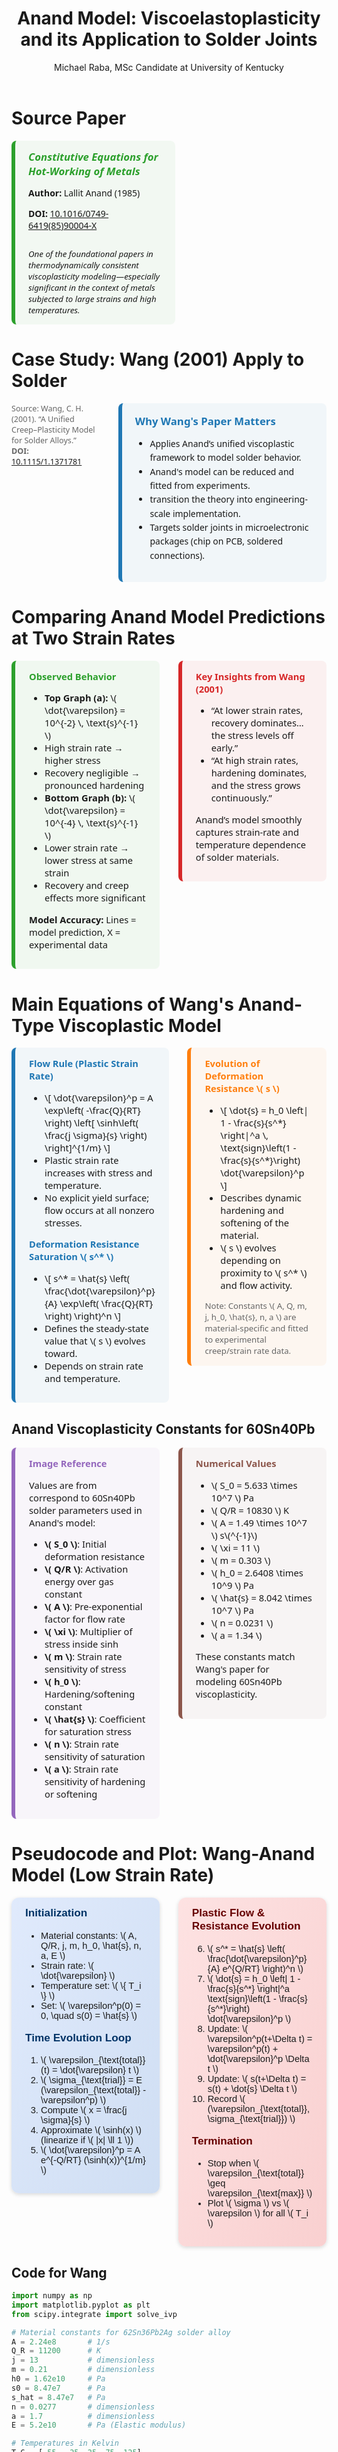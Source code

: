 #+TITLE: Anand Model: Viscoelastoplasticity and its Application to Solder Joints
#+AUTHOR: Michael Raba, MSc Candidate at University of Kentucky
# #+REVEAL_THEME: black
#+REVEAL_THEME: serif
#+REVEAL_INIT_OPTIONS: slideNumber:true transition:'fade'
#+OPTIONS: toc:nil num:nil
#+REVEAL_EXTRA_CSS: style.css



# The paper we're focusing on today is Anand's 1985 model, which offers a thermodynamically consistent approach to inelastic deformation. This has been incredibly influential for modeling metals at high temperature, particularly in the context of solder joints.


* Source Paper
#+BEGIN_EXPORT html
<div style="display: flex; gap: 2em; align-items: flex-start; font-family: 'Segoe UI', sans-serif;">
<!-- LEFT column: Text + Image -->
<div style="flex: 1; border-left: 6px solid #2ca02c; background: rgba(44, 160, 44, 0.05); padding: 1em 1.5em; border-radius: 8px; display: flex; flex-direction: column; gap: 1em;">
<div style="font-size: 1.2em; font-weight: bold; color: #2ca02c;">
<i>Constitutive Equations for Hot-Working of Metals</i>
</div>
<div><b>Author:</b> Lallit Anand (1985)</div>
<div><b>DOI:</b> <a href="https://doi.org/10.1016/0749-6419(85)90004-X" target="_blank">10.1016/0749-6419(85)90004-X</a></div>
<div style="margin-top: 1em; font-size: 0.95em;">
<i>One of the foundational papers in thermodynamically consistent viscoplasticity modeling—especially significant in the context of metals subjected to large strains and high temperatures.</i>
</div>
<img src="./state.png" alt="State Change under Hot Working" style="max-width: 100%; border: 1px solid #ccc; border-radius: 6px; margin-top: 1em;" />
</div>
<!-- RIGHT column: Only Paper Image -->
<div style="flex: 1;">
<img src="./anandPaper.png" alt="Anand 1985 Paper" style="max-width: 100%; border: 1px solid #ccc; border-radius: 6px;" />
</div>
</div>
#+END_EXPORT

# Anand’s model is motivated by the limitations of classical plasticity: namely, its dependence on yield surfaces and loading-unloading rules. Instead, Anand proposes a unified approach to both plasticity and creep—essential for materials like solder where both effects occur simultaneously.

* Case Study: Wang (2001) Apply to Solder

#+BEGIN_EXPORT html
<div style="display: flex; align-items: flex-start; gap: 2em; font-family: 'Segoe UI', sans-serif;">

  <div style="flex: 1; display: flex; flex-direction: column; gap: 1.5em;">

    <img src="wangPaper.png" alt="Wang Paper" style="width:100%; border-radius: 6px; box-shadow: 0 0 8px rgba(0,0,0,0.2);" />


    <div style="font-size: 0.9em; color: #666;">
      Source: Wang, C. H. (2001). “A Unified Creep–Plasticity Model for Solder Alloys.”<br/>
      <b>DOI:</b> <a href="https://doi.org/10.1115/1.1371781" target="_blank">10.1115/1.1371781</a>
    </div>

  </div>

  <div style="flex: 2; border-left: 6px solid #1f77b4; background: rgba(31, 119, 180, 0.05); padding: 1.2em 1.5em; border-radius: 8px;">
    <div style="font-weight: bold; color: #1f77b4; font-size: 1.2em; margin-bottom: 0.5em;">Why Wang's Paper Matters</div>
    <ul style="line-height: 1.6;">
      <li>Applies Anand’s unified viscoplastic framework to model solder behavior.</li>
      <li>Anand's model can be reduced and fitted from experiments.</li>
      <li>transition the theory into engineering-scale implementation.</li>
      <li>Targets solder joints in microelectronic packages (chip on PCB, soldered connections).</li>
    </ul>

    <img src="chip.png" alt="Chip and Solder Structure" style="width:100%; border-radius: 6px; box-shadow: 0 0 8px rgba(0,0,0,0.2);" />
  </div>

</div>
#+END_EXPORT

* Comparing Anand Model Predictions at Two Strain Rates

#+BEGIN_EXPORT html
<div style="display: flex; gap: 2em; align-items: flex-start; font-family: 'Segoe UI', sans-serif; font-size: 1.05em;">

<div style="flex: 1; border-left: 6px solid #2ca02c; background: rgba(44, 160, 44, 0.06); padding: 1em 1.5em; border-radius: 8px;">
<div style="font-weight: bold; color: #2ca02c; margin-bottom: 0.5em;">Observed Behavior</div>
<ul>
  <li><b>Top Graph (a):</b> \( \dot{\varepsilon} = 10^{-2} \, \text{s}^{-1} \)</li>
  <li>High strain rate → higher stress</li>
  <li>Recovery negligible → pronounced hardening</li>

  <li><b>Bottom Graph (b):</b> \( \dot{\varepsilon} = 10^{-4} \, \text{s}^{-1} \)</li>
  <li>Lower strain rate → lower stress at same strain</li>
  <li>Recovery and creep effects more significant</li>
</ul>
<p style="margin-top: 1em;"><b>Model Accuracy:</b> Lines = model prediction, X = experimental data</p>
</div>

<div style="flex: 1; border-left: 6px solid #d62728; background: rgba(214, 39, 40, 0.06); padding: 1em 1.5em; border-radius: 8px;">
<div style="font-weight: bold; color: #d62728; margin-bottom: 0.5em;">Key Insights from Wang (2001)</div>
<ul>
  <li>“At lower strain rates, recovery dominates… the stress levels off early.”</li>
  <li>“At high strain rates, hardening dominates, and the stress grows continuously.”</li>
</ul>
<p style="margin-top: 1em;">Anand’s model smoothly captures strain-rate and temperature dependence of solder materials.</p>
</div>

</div>

<div style="text-align: center; margin-top: 1.5em;">
  <img src="wMPa.png" style="width: 40%; margin-right: 2em;">
  <img src="wMPb.png" style="width: 40%;">
</div>
#+END_EXPORT



* Main Equations of Wang's Anand-Type Viscoplastic Model

#+BEGIN_EXPORT html
<div style="display: flex; gap: 2em; align-items: flex-start; font-family: 'Segoe UI', sans-serif; font-size: 1.05em;">

<!-- Left column -->
<div style="flex: 1; border-left: 6px solid #1f77b4; background: rgba(31, 119, 180, 0.05); padding: 1em 1.5em; border-radius: 8px;">
  <div style="font-weight: bold; color: #1f77b4; margin-bottom: 0.5em;">Flow Rule (Plastic Strain Rate)</div>
  <ul>
    <li>\[
    \dot{\varepsilon}^p = A \exp\left( -\frac{Q}{RT} \right)
    \left[ \sinh\left( \frac{j \sigma}{s} \right) \right]^{1/m}
    \]</li>
    <li>Plastic strain rate increases with stress and temperature.</li>
    <li>No explicit yield surface; flow occurs at all nonzero stresses.</li>
  </ul>

  <div style="font-weight: bold; color: #1f77b4; margin: 1em 0 0.5em;">Deformation Resistance Saturation \( s^* \)</div>
  <ul>
    <li>\[
    s^* = \hat{s} \left( \frac{\dot{\varepsilon}^p}{A} \exp\left( \frac{Q}{RT} \right) \right)^n
    \]</li>
    <li>Defines the steady-state value that \( s \) evolves toward.</li>
    <li>Depends on strain rate and temperature.</li>
  </ul>
</div>

<!-- Right column -->
<div style="flex: 1; border-left: 6px solid #ff7f0e; background: rgba(255, 127, 14, 0.05); padding: 1em 1.5em; border-radius: 8px;">
  <div style="font-weight: bold; color: #ff7f0e; margin-bottom: 0.5em;">Evolution of Deformation Resistance \( s \)</div>
  <ul>
    <li>\[
    \dot{s} = h_0 \left| 1 - \frac{s}{s^*} \right|^a
    \, \text{sign}\left(1 - \frac{s}{s^*}\right) \dot{\varepsilon}^p
    \]</li>
    <li>Describes dynamic hardening and softening of the material.</li>
    <li>\( s \) evolves depending on proximity to \( s^* \) and flow activity.</li>
  </ul>

  <div style="font-size: 0.9em; color: #666; margin-top: 1em;">
    Note: Constants \( A, Q, m, j, h_0, \hat{s}, n, a \) are material-specific and fitted to experimental creep/strain rate data.
  </div>
</div>

</div>
#+END_EXPORT

** Anand Viscoplasticity Constants for 60Sn40Pb

#+BEGIN_EXPORT html
<div style="display: flex; gap: 2em; align-items: flex-start; font-family: 'Segoe UI', sans-serif; font-size: 1.05em;">

<!-- Left column -->
<div style="flex: 1; border-left: 6px solid #9467bd; background: rgba(148, 103, 189, 0.05); padding: 1em 1.5em; border-radius: 8px;">
  <div style="font-weight: bold; color: #9467bd; margin-bottom: 0.5em;">Image Reference</div>
  <p>Values are from correspond to 60Sn40Pb solder parameters used in Anand's model:</p>
  <ul>
    <li><b>\( S_0 \)</b>: Initial deformation resistance</li>
    <li><b>\( Q/R \)</b>: Activation energy over gas constant</li>
    <li><b>\( A \)</b>: Pre-exponential factor for flow rate</li>
    <li><b>\( \xi \)</b>: Multiplier of stress inside sinh</li>
    <li><b>\( m \)</b>: Strain rate sensitivity of stress</li>
    <li><b>\( h_0 \)</b>: Hardening/softening constant</li>
    <li><b>\( \hat{s} \)</b>: Coefficient for saturation stress</li>
    <li><b>\( n \)</b>: Strain rate sensitivity of saturation</li>
    <li><b>\( a \)</b>: Strain rate sensitivity of hardening or softening</li>
  </ul>
</div>

<!-- Right column -->
<div style="flex: 1; border-left: 6px solid #8c564b; background: rgba(140, 86, 75, 0.05); padding: 1em 1.5em; border-radius: 8px;">
  <div style="font-weight: bold; color: #8c564b; margin-bottom: 0.5em;">Numerical Values</div>
  <ul>
    <li>\( S_0 = 5.633 \times 10^7 \) Pa</li>
    <li>\( Q/R = 10830 \) K</li>
    <li>\( A = 1.49 \times 10^7 \) s\(^{-1}\)</li>
    <li>\( \xi = 11 \)</li>
    <li>\( m = 0.303 \)</li>
    <li>\( h_0 = 2.6408 \times 10^9 \) Pa</li>
    <li>\( \hat{s} = 8.042 \times 10^7 \) Pa</li>
    <li>\( n = 0.0231 \)</li>
    <li>\( a = 1.34 \)</li>
  </ul>
  <p>These constants match Wang's paper for modeling 60Sn40Pb viscoplasticity.</p>
</div>

</div>
#+END_EXPORT

* Pseudocode and Plot: Wang-Anand Model (Low Strain Rate)

#+BEGIN_EXPORT html
<div style="display: flex; flex-direction: column; gap: 2em; font-family: 'Fira Sans', sans-serif; font-size: 1.05em;">

<!-- First Row: Pseudocode -->
<div style="display: flex; gap: 2em; align-items: flex-start;">

<!-- Left Column: Inputs & Initialization -->
<div style="flex: 1; background: linear-gradient(to bottom right, #e0eafc, #cfdef3); padding: 1em 1.5em; border-radius: 12px; box-shadow: 0px 2px 6px rgba(0,0,0,0.15);">

<h3 style="margin-top: 0; color: #003366;">Initialization</h3>
<ul>
<li>Material constants: \( A, Q/R, j, m, h_0, \hat{s}, n, a, E \)</li>
<li>Strain rate: \( \dot{\varepsilon} \)</li>
<li>Temperature set: \( \{ T_i \} \)</li>
<li>Set: \( \varepsilon^p(0) = 0, \quad s(0) = \hat{s} \)</li>
</ul>

<h3 style="margin-top: 1em; color: #003366;">Time Evolution Loop</h3>
<ol>
<li>\( \varepsilon_{\text{total}}(t) = \dot{\varepsilon} t \)</li>
<li>\( \sigma_{\text{trial}} = E (\varepsilon_{\text{total}} - \varepsilon^p) \)</li>
<li>Compute \( x = \frac{j \sigma}{s} \)</li>
<li>Approximate \( \sinh(x) \) (linearize if \( |x| \ll 1 \))</li>
<li>\( \dot{\varepsilon}^p = A e^{-Q/RT} (\sinh(x))^{1/m} \)</li>
</ol>
</div>

<!-- Right Column: Evolution & Update -->
<div style="flex: 1; background: linear-gradient(to bottom right, #fde2e2, #f9d0d0); padding: 1em 1.5em; border-radius: 12px; box-shadow: 0px 2px 6px rgba(0,0,0,0.15);">

<h3 style="margin-top: 0; color: #660000;">Plastic Flow & Resistance Evolution</h3>
<ol start="6">
<li>\( s^* = \hat{s} \left( \frac{\dot{\varepsilon}^p}{A} e^{Q/RT} \right)^n \)</li>
<li>\( \dot{s} = h_0 \left| 1 - \frac{s}{s^*} \right|^a \text{sign}\left(1 - \frac{s}{s^*}\right) \dot{\varepsilon}^p \)</li>
<li>Update: \( \varepsilon^p(t+\Delta t) = \varepsilon^p(t) + \dot{\varepsilon}^p \Delta t \)</li>
<li>Update: \( s(t+\Delta t) = s(t) + \dot{s} \Delta t \)</li>
<li>Record \( (\varepsilon_{\text{total}}, \sigma_{\text{trial}}) \)</li>
</ol>

<h3 style="margin-top: 1em; color: #660000;">Termination</h3>
<ul>
<li>Stop when \( \varepsilon_{\text{total}} \geq \varepsilon_{\text{max}} \)</li>
<li>Plot \( \sigma \) vs \( \varepsilon \) for all \( T_i \)</li>
</ul>

<img src="stress_vs_strain_62Sn36Pb2Ag.png" alt="Static Stress vs Strain Plot" style="width: 95%; border: 1px solid #ccc; border-radius: 10px;">

</div>

</div>


</div>
#+END_EXPORT

** Code for Wang

#+BEGIN_SRC python :results none :exports code
import numpy as np
import matplotlib.pyplot as plt
from scipy.integrate import solve_ivp

# Material constants for 62Sn36Pb2Ag solder alloy
A = 2.24e8       # 1/s
Q_R = 11200      # K
j = 13           # dimensionless
m = 0.21         # dimensionless
h0 = 1.62e10     # Pa
s0 = 8.47e7      # Pa
s_hat = 8.47e7   # Pa
n = 0.0277       # dimensionless
a = 1.7          # dimensionless
E = 5.2e10       # Pa (Elastic modulus)

# Temperatures in Kelvin
T_C = [-55, -25, 25, 75, 125]
T_list = [T + 273.15 for T in T_C]

# Simulation parameters
strain_rate = 1e-5  # 1/s
eps_total_max = 0.6
t_max = eps_total_max / strain_rate
time_steps = 10000
t_eval = np.linspace(0, t_max, time_steps)

# Define the ODE system
def system(t, y, T):
    ep_p, s = y
    eps_total = strain_rate * t
    sigma_trial = E * (eps_total - ep_p)
    x = j * sigma_trial / s

    if np.abs(x) < 0.01:
        sinh_x = x
    else:
        sinh_x = np.sinh(np.clip(x, -30, 30))

    sinh_x = np.maximum(sinh_x, 1e-12)
    dep_p = A * np.exp(-Q_R / T) * sinh_x**(1/m)

    s_star = s_hat * (dep_p / A * np.exp(Q_R / T))**n
    ds = h0 * np.abs(1 - s/s_star)**a * np.sign(1 - s/s_star) * dep_p

    return [dep_p, ds]

# Plotting
plt.figure(figsize=(9,6))

for T in T_list:
    sol = solve_ivp(system, [0, t_max], [0, s0], args=(T,), t_eval=t_eval, method='Radau', rtol=1e-6, atol=1e-9)
    eps_total = strain_rate * sol.t
    sigma = E * (eps_total - sol.y[0])

    label = f"{int(T-273.15)}°C"
    plt.plot(eps_total, sigma/1e6, label=label)

plt.xlabel("Inelastic Strain ε (dimensionless)")
plt.ylabel("Stress σ (MPa)")
plt.title("Stress vs Inelastic Strain - 62Sn36Pb2Ag Alloy (Low Strain Rate 1e-5 1/s)")
plt.grid(True)
plt.legend(title="Temperature")
plt.xlim([0, 0.6])
plt.ylim([0, 65])
plt.tight_layout()
plt.show()
#+END_SRC



* Strain rate sensitivity of stress m

- As \( m \to 0 \), rate insensitive (yield)
- As \( m \to 1 \), small stress change causes big change in strain rate

#+ATTR_HTML: :width 80% :style border-radius:8px
#+BEGIN_EXPORT html
<video autoplay loop muted playsinline>
  <source src="manimAnim/media/videos/m14/1080p60/AnandFlowLaw.mp4" type="video/mp4">
  Your browser does not support the video tag.
</video>
#+END_EXPORT


* Flow rule

#+BEGIN_EXPORT html
<div style="display: flex; gap: 3em; align-items: flex-start; font-family: 'Segoe UI', sans-serif; font-size: 1.05em;">

<div style="flex: 1;">

<h3 style="font-size: 1.2em; margin-bottom: 0.5em;">Tensorial Flow Rule (directional form)</h3>
<div style="text-align: center; font-size: 1.2em; margin-bottom: 1em;">
\[
\mathbf{D}^p = \dot{\epsilon}^p \left( \frac{3}{2} \frac{\mathbf{T}'}{\bar{\sigma}} \right)
\]
</div>

<h3 style="font-size: 1.2em; margin-bottom: 0.5em;">Equivalent Stress Definition</h3>
<div style="text-align: center; font-size: 1.2em;">
\[
\bar{\sigma} = \sqrt{\frac{3}{2} \mathbf{T}':\mathbf{T}'}
\]
</div>

</div>

<div style="flex: 1;">

<h3 style="font-size: 1.2em; margin-bottom: 0.5em;">Plastic Strain Rate (magnitude form)</h3>
<div style="text-align: center; font-size: 1.2em; margin-bottom: 1em;">
\[
\dot{\epsilon}^p = A \exp\left( -\frac{Q}{R\theta} \right) \left[ \sinh\left( \xi \frac{\bar{\sigma}}{s} \right) \right]^{1/m}
\]
</div>

<h3 style="font-size: 1.2em; margin-bottom: 0.5em;">Full Flow Rule with Hyperbolic Sine</h3>
<div style="text-align: center; font-size: 1.2em; border: 2px solid #ccc; padding: 0.8em; border-radius: 8px;">
\[
\mathbf{D}^p = A \exp\left( -\frac{Q}{R\theta} \right) \left[ \sinh\left( \xi \frac{\bar{\sigma}}{s} \right) \right]^{1/m} \left( \frac{3}{2} \frac{\mathbf{T}'}{\bar{\sigma}} \right),
\]
<br>
\[
= \dot{\gamma}^p \left( \frac{\widetilde{\mathbf{T}}'}{2 \bar{\tau}} \right),
\quad \bar{\tau} = \left\{ \frac{1}{2} \text{tr}(\widetilde{\mathbf{T}}'^2) \right\}^{1/2}
\]
</div>

</div>

</div>

<hr style="margin-top: 2em; margin-bottom: 1.5em;">

<div style="font-family: 'Segoe UI', sans-serif; font-size: 1.05em; background: rgba(0,128,0,0.05); padding: 1em 2em; border-left: 6px solid #2ca02c; border-radius: 8px;">

<b>Summary:</b>

<ul style="margin-top: 0.5em;">
<li>Direction given by \( \mathbf{T}' \).</li>
<li>Magnitude determined by hyperbolic sine based on \( \bar{\sigma}/s \).</li>
<li>\( \bar{\tau} \) represents the effective shear stress computed from deviatoric stress.</li>
<li>Full flow = <b>direction</b> × <b>magnitude</b>.</li>
</ul>

</div>
#+END_EXPORT


* Evolution Equation for the Stress

#+BEGIN_EXPORT html
<div style="display: flex; gap: 3em; align-items: flex-start; font-family: 'Segoe UI', sans-serif; font-size: 1.05em;">

<div style="flex: 1;">

<h3 style="font-size: 1.2em; margin-bottom: 0.5em;">Stress Evolution Equation</h3>
<div style="text-align: center; font-size: 1.2em; margin-bottom: 1em;">
\[
\overset{\nabla}{\mathbf{T}} = \mathbb{L} \left[ \mathbf{D} - \mathbf{D}^p \right] - \boldsymbol{\Pi} \dot{\theta}
\]
</div>

<h3 style="font-size: 1.2em; margin-bottom: 0.5em;">Jaumann Rate Definition</h3>
<div style="text-align: center; font-size: 1.2em;">
\[
\overset{\nabla}{\mathbf{T}} = \dot{\mathbf{T}} - \mathbf{W}\mathbf{T} + \mathbf{T}\mathbf{W}
\]
</div>

</div>

<div style="flex: 1;">

<h3 style="font-size: 1.2em; margin-bottom: 0.5em;">Material Tensors and Operators</h3>
<ul style="margin-top: 0.5em;">
<li>\( \mathbb{L} = 2\mu \mathbf{I} + \left( \kappa - \frac{2}{3}\mu \right) \mathbf{1} \otimes \mathbf{1} \) &mdash; isotropic elasticity tensor</li>
<li>\( \mu = \mu(\theta) \), \( \kappa = \kappa(\theta) \) &mdash; temperature-dependent moduli</li>
<li>\( \boldsymbol{\Pi} = (3\alpha \kappa) \mathbf{1} \) &mdash; stress-temperature coupling</li>
<li>\( \alpha = \alpha(\theta) \) &mdash; thermal expansion coefficient</li>
<li>\( \mathbf{D} = \text{sym}(\nabla \mathbf{v}) \) &mdash; stretching tensor</li>
<li>\( \mathbf{W} = \text{skew}(\nabla \mathbf{v}) \) &mdash; spin tensor</li>
<li>\( \mathbf{I} \) = fourth-order identity tensor</li>
<li>\( \mathbf{1} \) = second-order identity tensor</li>
</ul>

</div>

</div>

<hr style="margin-top: 2em; margin-bottom: 1.5em;">

<div style="font-family: 'Segoe UI', sans-serif; font-size: 1.05em; background: rgba(0,128,0,0.05); padding: 1em 2em; border-left: 6px solid #2ca02c; border-radius: 8px;">

<b>Summary:</b>

<ul style="margin-top: 0.5em;">
<li>Stress rate follows Jaumann derivative to ensure frame indifference.</li>
<li>Elastic response governed by isotropic fourth-order tensor \( \mathbb{L} \).</li>
<li>Thermal expansion introduces additional stress through \( \boldsymbol{\Pi} \dot{\theta} \).</li>
</ul>

</div>
#+END_EXPORT

** Stress Evolution and Thermal Effects

#+BEGIN_EXPORT html
<div style="display: flex; gap: 3em; align-items: flex-start; font-family: 'Segoe UI', sans-serif; font-size: 1.05em;">

<div style="flex: 1;">

<h3 style="font-size: 1.2em; margin-bottom: 0.5em;">Stress Evolution and Thermal Effects</h3>
<p style="margin-bottom: 1em;">
In the stress evolution equation,
</p>
<div style="text-align: center; font-size: 1.2em; margin-bottom: 1em;">
\[
\overset{\nabla}{\mathbf{T}} = \mathbb{L} \left[ \mathbf{D} - \mathbf{D}^p \right] - \boldsymbol{\Pi} \dot{\theta},
\]
</div>
<p>
the term \( \boldsymbol{\Pi} \dot{\theta} \) represents the stress change that would occur due to pure thermal expansion alone, without any mechanical loading.
</p>

</div>

<div style="flex: 1;">

<h3 style="font-size: 1.2em; margin-bottom: 0.5em;">Why Subtract the Thermal Term?</h3>
<ul style="margin-top: 0.5em;">
<li>Thermal expansion creates strain even without external forces.</li>
<li>Without subtracting \( \boldsymbol{\Pi} \dot{\theta} \), the model would falsely attribute thermal strain as mechanical stress.</li>
<li>Subtracting isolates the true mechanical response from thermal effects.</li>
</ul>

<div style="margin-top: 1em; text-align: center;">
<img src="therm.png" style="width: 70%; border-radius: 8px; box-shadow: 0px 2px 8px rgba(0,0,0,0.1);">
</div>

</div>

</div>

<hr style="margin-top: 2em; margin-bottom: 1.5em;">

<div style="font-family: 'Segoe UI', sans-serif; font-size: 1.05em; background: rgba(0,128,0,0.05); padding: 1em 2em; border-left: 6px solid #2ca02c; border-radius: 8px;">

<b>Summary:</b>

<ul style="margin-top: 0.5em;">
<li>Thermal expansion induces strain without force.</li>
<li>Subtracting \( \boldsymbol{\Pi} \dot{\theta} \) ensures only mechanical strains generate stresses.</li>
<li>This keeps the constitutive model physically accurate during heating and cooling.</li>
</ul>

</div>
#+END_EXPORT


* Relaxed (Intermediate) Configuration

#+BEGIN_EXPORT html
<div style="display: flex; gap: 2.5em; align-items: flex-start; font-family: 'Segoe UI', sans-serif; font-size: 1.05em;">

<div style="flex: 1;">

<h3 style="font-size: 1.2em; margin-bottom: 0.5em;">Context for the Relaxed Configuration</h3>

<ul style="margin-top: 0.5em;">
<li>The relaxed configuration represents the material after removing plastic deformations but before applying new elastic deformations.</li>

<li>It is introduced to separate permanent plastic effects from recoverable elastic effects.</li>

<li>All thermodynamic potentials, internal variables, and evolution laws are defined relative to this frame.</li>

<li>The relaxed state provides a clean, natural reference for measuring elastic strain \( E^e \) and computing dissipation.</li>
</ul>

</div>

<div style="flex: 1;">

<h3 style="font-size: 1.2em; margin-bottom: 0.5em;">What Happens in the Relaxed Configuration?</h3>

<ul style="margin-top: 0.5em;">
<li>The elastic deformation gradient \( F^e \) is measured from the relaxed state to the current deformed state.</li>

<li>Elastic strain measures like \( C^e \) and \( E^e \) are defined in this configuration.</li>

<li>The Kirchhoff stress \( \widetilde{\mathbf{T}} \) is naturally associated with the relaxed volume.</li>

<li>Plastic flow is accounted for separately through the plastic velocity gradient \( \mathbf{L}^p \).</li>
</ul>

</div>

</div>

<hr style="margin-top: 2em; margin-bottom: 1.5em;">

<div style="font-family: 'Segoe UI', sans-serif; font-size: 1.05em; background: rgba(0,128,0,0.05); padding: 1em 2em; border-left: 6px solid #2ca02c; border-radius: 8px;">

<b>Summary:</b>
<ul style="margin-top: 0.5em;">
<li>The relaxed configuration isolates elastic responses cleanly, enabling proper definition of thermodynamics and plastic evolution laws.</li>
</ul>

</div>
#+END_EXPORT


** Relaxed Configuration Constituative Laws

#+BEGIN_EXPORT html
<div style="display: flex; gap: 2.5em; align-items: flex-start; font-family: 'Segoe UI', sans-serif; font-size: 1.05em;">

<div style="flex: 1;">

<h3 style="font-size: 1.2em; margin-bottom: 0.5em;">Kinematics in the Relaxed Configuration</h3>

<ul style="margin-top: 0.5em;">

<li>Elastic deformation gradient:
<div style="text-align: center; margin: 0.5em;">
\[
F = F^e F^p
\quad \Rightarrow \quad
F^e = F F^{p-1}
\]
</div>
</li>

<li>Elastic right Cauchy-Green tensor:
<div style="text-align: center; margin: 0.5em;">
\[
C^e = F^{eT} F^e
\]
</div>
</li>

<li>Elastic Green–Lagrange strain tensor:
<div style="text-align: center; margin: 0.5em;">
\[
E^e = \frac{1}{2} (C^e - I)
\]
</div>
</li>

</ul>

</div>

<div style="flex: 1;">

<h3 style="font-size: 1.2em; margin-bottom: 0.5em;">Stress and Power Quantities</h3>

<ul style="margin-top: 0.5em;">

<li>Kirchhoff stress (weighted Cauchy stress):
<div style="text-align: center; margin: 0.5em;">
\[
\widetilde{\mathbf{T}} = (\det F) \mathbf{T}
\]
</div>
</li>

<li>Stress power split:
<div style="text-align: center; margin: 0.5em;">
\[
\dot{\omega} = \dot{\omega}^e + \dot{\omega}^p
\]
\[
\dot{\omega}^e = \widetilde{\mathbf{T}} : \dot{E}^e
\quad , \quad
\dot{\omega}^p = (C^e \widetilde{\mathbf{T}}) : \mathbf{L}^p
\]
</div>
</li>

</ul>

</div>

</div>

<hr style="margin-top: 2em; margin-bottom: 1.5em;">

<div style="font-family: 'Segoe UI', sans-serif; font-size: 1.05em; background: rgba(0,128,0,0.05); padding: 1em 2em; border-left: 6px solid #2ca02c; border-radius: 8px;">

<b>Summary:</b>
<ul style="margin-top: 0.5em;">
<li>Elastic kinematics and stress measures are formulated relative to the relaxed configuration, cleanly separating plastic and elastic contributions.</li>
</ul>

</div>
#+END_EXPORT

* Reference Configuration

#+BEGIN_EXPORT html
<div style="display: flex; gap: 2.5em; align-items: flex-start; font-family: 'Segoe UI', sans-serif; font-size: 1.05em;">

<div style="flex: 1;">

<h3 style="font-size: 1.2em; margin-bottom: 0.5em;">Framework in the Reference Configuration</h3>

<ul style="margin-top: 0.5em;">
<li>The free energy \( \psi \) is defined relative to the reference configuration.</li>
<li>State variables like \( E^e, \theta, \bar{g}, \mathbf{\bar{B}}, s \) are used as arguments of \( \psi \).</li>
<li>Stress is expressed using the second Piola–Kirchhoff tensor \( \mathbf{S} \).</li>
<li>Dissipation inequality, stress–strain relations, and evolution laws are all written in reference variables.</li>
<li>Mass density \( \rho_0 \) from the reference configuration normalizes all terms.</li>
</ul>

</div>

<div style="flex: 1;">

<h3 style="font-size: 1.2em; margin-bottom: 0.5em;">Key Equations in the Reference Frame</h3>

<ul style="margin-top: 0.5em;">

<li>Free energy:
<div style="text-align: center; margin: 0.5em;">
\[
\boxed{ \psi = \psi(E^e, \theta, \bar{g}, \mathbf{\bar{B}}, s) }
\]
</div>
</li>

<li>Dissipation inequality:
<div style="text-align: center; margin: 0.5em;">
\[
\boxed{ \dot{\psi} + \eta \dot{\theta} - \rho_0^{-1} \mathbf{S} : \dot{E} + (\rho_0 \theta)^{-1} \mathbf{q}_0 \cdot \mathbf{g}_0 \leq 0 }
\]
</div>
</li>

<li>Constitutive relation:
<div style="text-align: center; margin: 0.5em;">
\[
\boxed{ \mathbf{S} = \rho_0 \frac{\partial \psi}{\partial E^e} }
\]
</div>
</li>

</ul>

</div>

</div>

<hr style="margin-top: 2em; margin-bottom: 1.5em;">

<div style="font-family: 'Segoe UI', sans-serif; font-size: 1.05em; background: rgba(0,128,0,0.05); padding: 1em 2em; border-left: 6px solid #2ca02c; border-radius: 8px;">

<b>Summary:</b>
<ul style="margin-top: 0.5em;">
<li>In the reference configuration, all energy storage, stress updates, and internal variable evolution are formulated with reference-frame quantities for consistency and objectivity.</li>
</ul>

</div>
#+END_EXPORT

